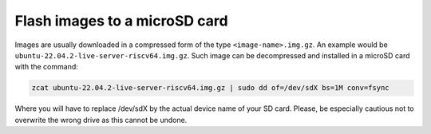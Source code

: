 ==============================
Flash images to a microSD card
==============================

Images are usually downloaded in a compressed form of the type ``<image-name>.img.gz``. An example would be ``ubuntu-22.04.2-live-server-riscv64.img.gz``. Such image can be decompressed and installed in a microSD card with the command:

.. code-block:: text

    zcat ubuntu-22.04.2-live-server-riscv64.img.gz | sudo dd of=/dev/sdX bs=1M conv=fsync

Where you will have to replace /dev/sdX by the actual device name of your SD card. Please, be especially cautious not to overwrite the wrong drive as this cannot be undone.